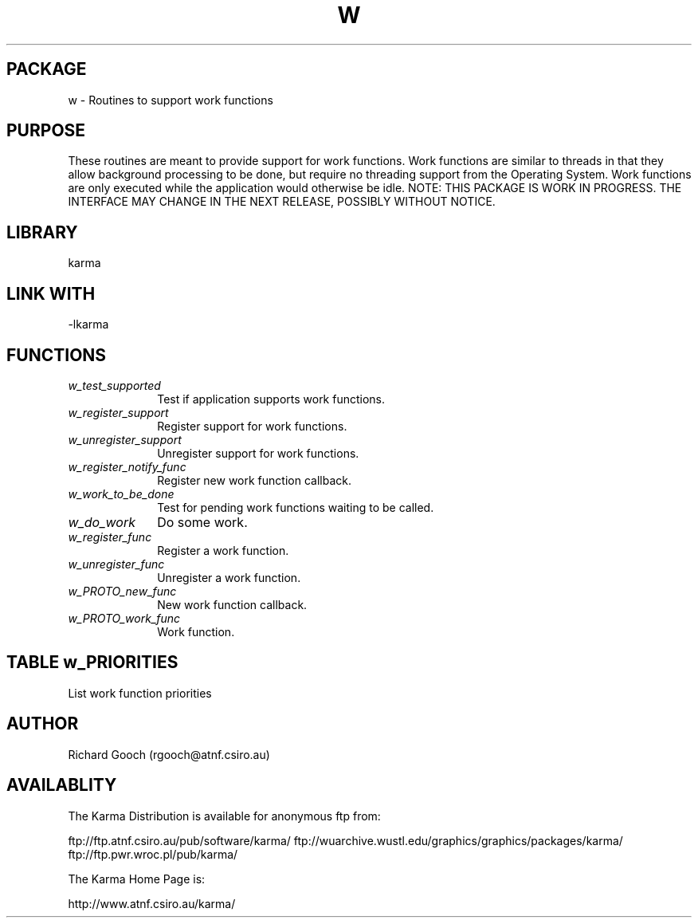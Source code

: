 .TH W 3 "13 Nov 2005" "Karma Distribution"
.SH PACKAGE
w \- Routines to support work functions
.SH PURPOSE
These routines are meant to provide support for work functions. Work
functions are similar to threads in that they allow background processing
to be done, but require no threading support from the Operating System.
Work functions are only executed while the application would otherwise be
idle.
NOTE: THIS PACKAGE IS WORK IN PROGRESS. THE INTERFACE MAY CHANGE IN THE
NEXT RELEASE, POSSIBLY WITHOUT NOTICE.
.SH LIBRARY
karma
.SH LINK WITH
-lkarma
.SH FUNCTIONS
.IP \fIw_test_supported\fP 1i
Test if application supports work functions.
.IP \fIw_register_support\fP 1i
Register support for work functions.
.IP \fIw_unregister_support\fP 1i
Unregister support for work functions.
.IP \fIw_register_notify_func\fP 1i
Register new work function callback.
.IP \fIw_work_to_be_done\fP 1i
Test for pending work functions waiting to be called.
.IP \fIw_do_work\fP 1i
Do some work.
.IP \fIw_register_func\fP 1i
Register a work function.
.IP \fIw_unregister_func\fP 1i
Unregister a work function.
.IP \fIw_PROTO_new_func\fP 1i
New work function callback.
.IP \fIw_PROTO_work_func\fP 1i
Work function.
.SH TABLE w_PRIORITIES
List work function priorities

.TS
l l
_ _
l l.
Name                    Meaning

KWF_PRIORITY_HIGHEST    Place function at top of list, any work
                        functions registered while this one is running
                        will be placed second in the list
KWF_PRIORITY_HIGH       Place function at top of list, any work
                        functions registered while this one is running
                        will be placed at the top of the list
KWF_PRIORITY_LOWEST     Place function at bottom of the list
.TE
.SH AUTHOR
Richard Gooch (rgooch@atnf.csiro.au)
.SH AVAILABLITY
The Karma Distribution is available for anonymous ftp from:

ftp://ftp.atnf.csiro.au/pub/software/karma/
ftp://wuarchive.wustl.edu/graphics/graphics/packages/karma/
ftp://ftp.pwr.wroc.pl/pub/karma/

The Karma Home Page is:

http://www.atnf.csiro.au/karma/
